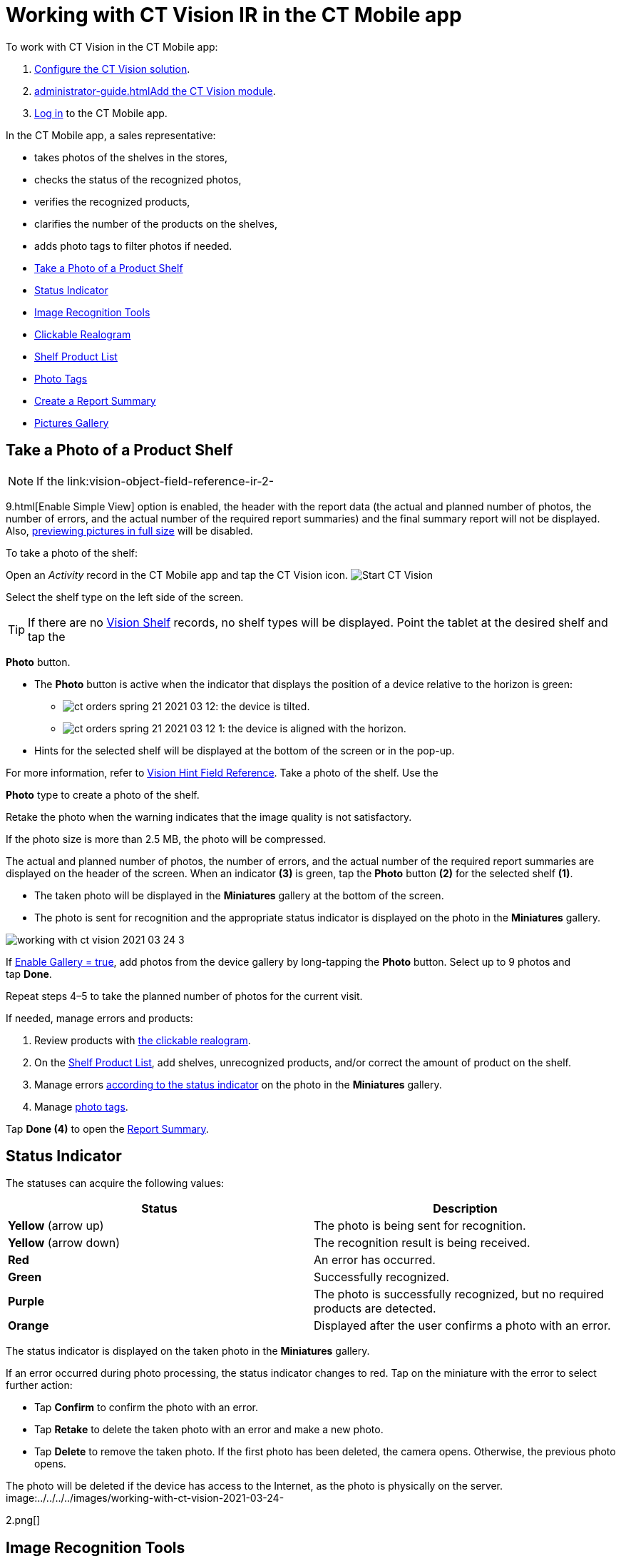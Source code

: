 = Working with CT Vision IR in the CT Mobile app

To work with CT Vision in the CT Mobile app:

. link:getting-started-2-9.html[Configure the CT Vision solution].
. link:administrator-guide.html[]link:5-configuring-ct-mobile-to-work-with-ct-vision-ir-2-9.html[Add
the CT Vision module].
. https://help.customertimes.com/articles/ct-mobile-ios-en/logging-in[Log
in] to the CT Mobile app.



In the CT Mobile app, a sales representative:

* takes photos of the shelves in the stores,
* checks the status of the recognized photos,
* verifies the recognized products,
* clarifies the number of the products on the shelves,
* adds photo tags to filter photos if needed.



* link:working-with-ct-vision-ir-in-the-ct-mobile-app-2-9.html#h2__1221438961[Take
a Photo of a Product Shelf]
* link:working-with-ct-vision-ir-in-the-ct-mobile-app-2-9.html#h2_691734370[Status
Indicator]
* link:working-with-ct-vision-ir-in-the-ct-mobile-app-2-9.html#h2__1442951234[Image
Recognition Tools]
* link:working-with-ct-vision-ir-in-the-ct-mobile-app-2-9.html#h3_2072273480[Clickable
Realogram]
* link:working-with-ct-vision-ir-in-the-ct-mobile-app-2-9.html#h3_1017582017[Shelf
Product List]
* link:working-with-ct-vision-ir-in-the-ct-mobile-app-2-9.html#h2_491461789[Photo
Tags]
* link:working-with-ct-vision-ir-in-the-ct-mobile-app-2-9.html#h2_1831185552[Create
a Report Summary]
* link:working-with-ct-vision-ir-in-the-ct-mobile-app-2-9.html#h2_566778463[Pictures
Gallery]

[[h2__1221438961]]
== Take a Photo of a Product Shelf

[NOTE]
====
If the link:vision-object-field-reference-ir-2-
====

9.html[Enable Simple
View] option is enabled, the header with the report data (the actual and
planned number of photos, the number of errors, and the actual number of
the required report summaries) and the final summary report will not be
displayed. Also,
link:working-with-ct-vision-ir-in-the-ct-mobile-app-2-9.html#h2_566778463[previewing
pictures in full size] will be disabled.

To take a photo of the shelf:

Open an _Activity_ record in the CT Mobile app and tap the CT Vision
icon.
image:../../../../images/Start-CT-Vision.png[]

Select the shelf type on the left side of the screen.
[TIP]
====
If there are no link:vision-shelf-field-reference-ir-2-9.html[Vision Shelf] records, no shelf types will be displayed. Point the tablet at the desired shelf and tap the
====

*Photo* button.

* The *Photo* button is active when the indicator that displays the
position of a device relative to the horizon is green:
** image:../../../../images/ct-orders-spring-21-2021-03-12.png[]: the
device is tilted.
** image:../../../../images/ct-orders-spring-21-2021-03-12-1.png[]:
the device is aligned with the horizon.
* Hints for the selected shelf will be displayed at the bottom of the
screen or in the pop-up.
[TIP]
====
For more information, refer to link:vision-hint-field-reference-ir-2-9.html[Vision Hint Field Reference]. Take a photo of the shelf. Use the
====

*Photo* type to create a photo of the shelf.

Retake the photo when the warning indicates that the image quality is
not satisfactory. 

If the photo size is more than 2.5 MB, the photo will be compressed.

The actual and planned number of photos, the number of errors, and the
actual number of the required report summaries are displayed on the
header of the screen.
When an indicator *(3)* is green, tap the *Photo* button *(2)* for the
selected shelf *(1)*.

* The taken photo will be displayed in the *Miniatures* gallery at the
bottom of the screen.
* The photo is sent for recognition and the appropriate status indicator
is displayed on the photo in the *Miniatures* gallery.

image:../../../../images/working-with-ct-vision-2021-03-24-3.png[]

If link:vision-object-field-reference-ir-2-9.html[Enable Gallery =
true], add photos from the device gallery by long-tapping
the *Photo* button. Select up to 9 photos and tap *Done*.

Repeat steps 4–5 to take the planned number of photos for the current
visit.

If needed, manage errors and products:

. Review products
with link:working-with-ct-vision-ir-in-the-ct-mobile-app-2-9.html#h3_2072273480[the
clickable realogram].
. On
the link:working-with-ct-vision-ir-in-the-ct-mobile-app-2-9.html#h3_1017582017[Shelf
Product List], add shelves, unrecognized products, and/or correct the
amount of product on the shelf.
. Manage
errors link:working-with-ct-vision-ir-in-the-ct-mobile-app-2-9.html#h2_691734370[according
to the status indicator] on the photo in the *Miniatures* gallery.
. Manage link:working-with-ct-vision-ir-in-the-ct-mobile-app-2-9.html#h2_491461789[photo
tags].

Tap *Done (4)* to open the
link:working-with-ct-vision-ir-in-the-ct-mobile-app-2-9.html#h2_1070541282[Report
Summary].

[[h2_691734370]]
== Status Indicator 

The statuses can acquire the following values:

[width="100%",cols="50%,50%",]
|===
|*Status* |*Description*

|*Yellow* (arrow up) |The photo is being sent for recognition.

|*Yellow* (arrow down) |The recognition result is being received.

|*Red* |An error has occurred.

|*Green* |Successfully recognized.

|*Purple* |The photo is successfully recognized, but no required
products are detected.

|*Orange* |Displayed after the user confirms a photo with an error.
|===



The status indicator is displayed on the taken photo in
the *Miniatures* gallery.

If an error occurred during photo processing, the status indicator
changes to red. Tap on the miniature with the error to select further
action:

* Tap *Confirm* to confirm the photo with an error.
* Tap *Retake* to delete the taken photo with an error and make a new
photo.
* Tap *Delete* to remove the taken photo. If the first photo has been
deleted, the camera opens. Otherwise, the previous photo opens.
[TIP]
====
The photo will be deleted if the device has access to the Internet, as the photo is physically on the server. image:../../../../images/working-with-ct-vision-2021-03-24-
====

2.png[]

[[h2__1442951234]]
== Image Recognition Tools 

Review the taken photos and clarify the details of the recognized
products.



Tap the desired photo in the *Miniatures* gallery to open it.

[[h3_2072273480]]
==== Clickable Realogram 

To view the clickable realogram:

. Tap
the image:../../../../images/ct-orders-spring-21-2021-03-12-4.png[] icon *(1)* on
the photo to turn on the clickable realogram.
* each shelf will be highlighted with a specific color, and the
recognized products will be highlighted with the frame of another
specific color.
* Tap the recognized product to see the
details. link:product-image-field-reference-2-9.html[The product
previews] are loaded from the CT Vision server.
image:../../../../images/Recognized-Product-at-Clickable-Realogram.png[]
* tap
the image:../../../../images/ct-orders-spring-21-2021-03-12-3.png[] icon *(2)* to
delete a photo.
* tap
the image:../../../../images/working-with-ct-vision-2021-03-24-1.png[] icon *(3)* to
go back to taking photo mode.
* tap *Done (4)* to open the
link:working-with-ct-vision-ir-in-the-ct-mobile-app-2-9.html#h2_1070541282[Report
Summary].

image:../../../../images/working-with-ct-vision-2021-03-24-2.jpg[]

[[h2__41293257]]
== 

[[h3_1017582017]]
==== Shelf Product List 

To view the Shelf Product list:

. Tap
the image:../../../../images/Shelf-Product-List-Button.png[] button.
. Review products on the shelves on the *Shelf Product List* screen:
.. In the *Product Info* column, tap the shelf name to expand the shelf
and review products.
.. Tap the *Plus* button next to the desired shelf to add the
unrecognized product. The product will be highlighted with a red
color.
image:../../../../images/Shelf-Product-List-Add-Product.png[]
.. In the *Facing* column, change the number of the desired product, if
necessary. The updated number will be highlighted in red color.
.. The *Shelf Share* and *Length* parameters are calculated per shelf,
not per each product.
image:../../../../images/Shelf-Product-List.png[]
. Tap *Save*.

[[h2_491461789]]
=== Photo Tags 

To enable photo tags for the CT Mobile application, add the *Tag*
offline object in the
https://help.customertimes.com/smart/project-ct-mobile-en/ct-mobile-control-panel-offline-objects[CT
Mobile Control
Panel] / https://help.customertimes.com/smart/project-ct-mobile-en/ct-mobile-control-panel-offline-objects-new[CT
Mobile Control Panel 2.0].

If enabled, add a photo tag to the desired photos.

. Tap a photo in the *Miniatures* gallery.
. Click on the photo tag icon on the selected photo.
. In the pop-up, tap to select tags
from link:7-specifying-photo-tags-2-9.html#h2_553985630[the list of
available tags] to add them to a photo.
image:../../../../images/Tags-01.png[]
. Click image:../../../../images/working-with-ct-vision-2021-03-24-1.png[] to
go back to taking photos.

The tag is added. In the *Miniatures* gallery, the photo tag icon is
displayed on the photo.

image:../../../../images/Tags-02.png[]

[[h2__1267691643]]
== 

[[h2_1831185552]]
== Create a Report Summary

* Review the report:
** In the *Pictures Total*, compare the planned and taken number of
photos.
[TIP]
====
If there are no shelves or the planned number is not set, the planned number of photos is taken from the *Plan* field of the link:vision-object-field-reference-ir-2-9.html[Vision Object] record. Otherwise, the planned number is the sum of the values from the *Plan* field of the link:vision-shelf-field-reference-ir-2-9.html[Vision Shelf] records.
====

** In the *Pictures Absence*, verify shelves, for which there is no
photo or the actual number of photos is less than the number specified
in the *Plan* field of the _CTM Settings_ record with
the link:vision-shelf-field-reference-ir-2-9.html[Visit Shelf] record
type.
* Tap** Accept** to save the report.
* Tap *Try again* to go back to taking photos and managing errors.

image:../../../../images/working-with-ct-vision-2021-03-24.jpg[]

[[h2_566778463]]
== Pictures Gallery

Realogram view is not available while seeing photos in Picture Gallery.

link:5-configuring-ct-mobile-to-work-with-ct-vision-ir-2-9.html#h2__521416285[Add
the Pictures gallery] to the object (e.g., _Account_) mobile layout to
view photos that you have taken.

* In the case of many photos, scroll them horizontally.
* Filter photos by dates and tags.
* Tap the photo to open the gallery and view photos in a full size. This
feature is disabled
if the link:vision-object-field-reference-ir-2-9.html[Enable Simple
View] option is turned on.
* While viewing photos in a full size, tap
the image:../../../../images/fullsize-photo-tag-icon.png[]
icon to see the photo tags.
[NOTE]
====
Photo tags are displayed according to their object and/or its record type. For example, if a photo was created on the [.object]#Account
====

 object, you will see only photo tags that are also created for the Account# object. Or, if a photo was created on the
_Customer_ record type of the Account object, you will see only photo
tags that are also created for the _Customer_ record type. 

image:../../../../images/ctvision-ios-accounts-pictures-filter.png[]
